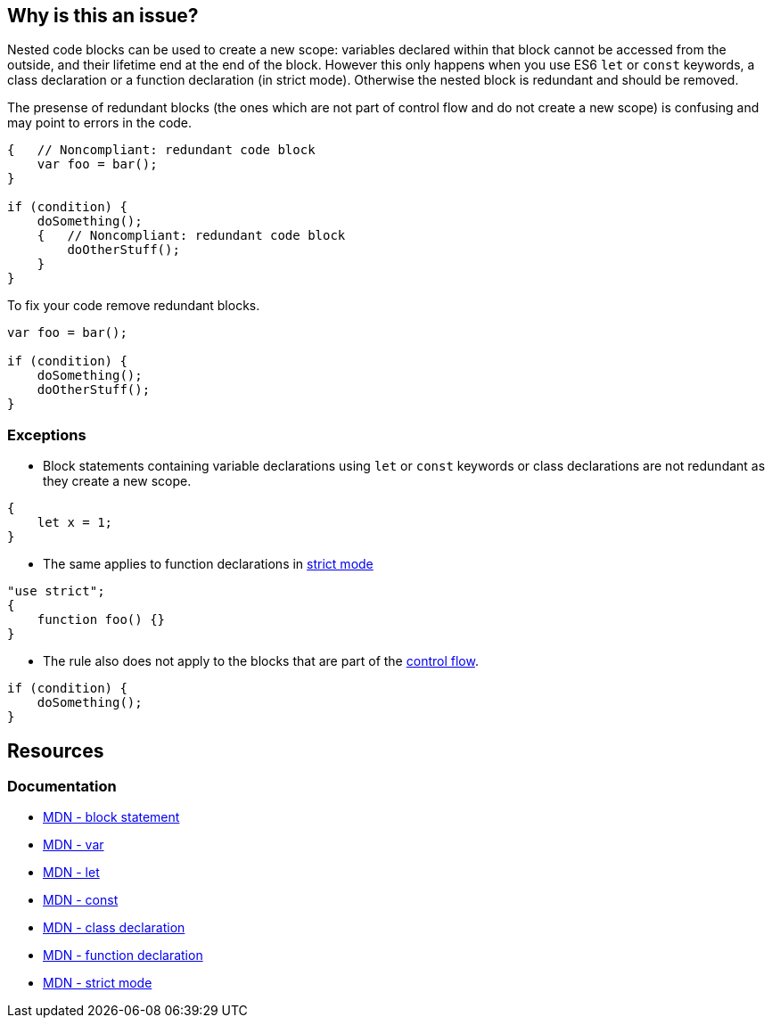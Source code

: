 == Why is this an issue?

Nested code blocks can be used to create a new scope: variables declared within that block cannot be accessed from the outside, and their lifetime end at the end of the block. However this only happens when you use ES6 `let` or `const` keywords, a class declaration or a function declaration (in strict mode). Otherwise the nested block is redundant and should be removed.

The presense of redundant blocks (the ones which are not part of control flow and do not create a new scope) is confusing and may point to errors in the code.

[source,javascript,diff-id=1,diff-type=noncompliant]
----
{   // Noncompliant: redundant code block
    var foo = bar();
}

if (condition) {
    doSomething();
    {   // Noncompliant: redundant code block
        doOtherStuff();
    }
}
----

To fix your code remove redundant blocks.

[source,javascript,diff-id=1,diff-type=compliant]
----
var foo = bar();

if (condition) {
    doSomething();
    doOtherStuff();
}
----

=== Exceptions

* Block statements containing variable declarations using `let` or `const` keywords or class declarations are not redundant as they create a new scope.

[source,javascript]
----
{
    let x = 1;
}
----

* The same applies to function declarations in https://developer.mozilla.org/en-US/docs/Web/JavaScript/Reference/Strict_mode[strict mode]

[source,javascript]
----
"use strict";
{
    function foo() {}
}
----

* The rule also does not apply to the blocks that are part of the https://developer.mozilla.org/en-US/docs/Glossary/Control_flow[control flow].

[source,javascript]
----
if (condition) {
    doSomething();
}
----


== Resources
=== Documentation

* https://developer.mozilla.org/en-US/docs/Web/JavaScript/Reference/Statements/block[MDN - block statement]
* https://developer.mozilla.org/en-US/docs/Web/JavaScript/Reference/Statements/var[MDN - var]
* https://developer.mozilla.org/en-US/docs/Web/JavaScript/Reference/Statements/let[MDN - let]
* https://developer.mozilla.org/en-US/docs/Web/JavaScript/Reference/Statements/const[MDN - const]
* https://developer.mozilla.org/en-US/docs/Web/JavaScript/Reference/Statements/class[MDN - class declaration]
* https://developer.mozilla.org/en-US/docs/Web/JavaScript/Reference/Statements/function[MDN - function declaration]
* https://developer.mozilla.org/en-US/docs/Web/JavaScript/Reference/Strict_mode[MDN - strict mode]